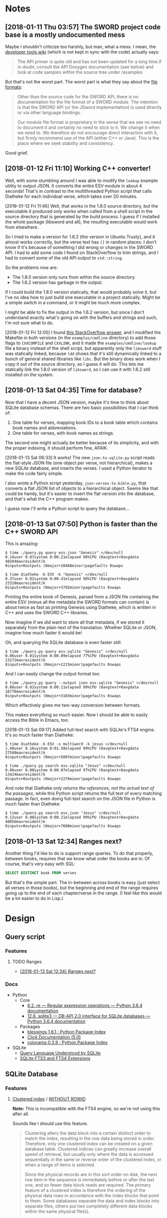 

* Notes

** [2018-01-11 Thu 03:57]  The SWORD project code base is a mostly undocumented mess

Maybe I shouldn't criticize too harshly, but man, what a mess.  I mean, the [[https://www.crosswire.org/wiki/DevTools:SWORD][developer tools wiki]] (which is not kept in sync with the code) actually says:

#+BEGIN_QUOTE
The API primer is quite old and has not been updated for a long time.If in doubt, consult the API Doxygen documentation (see below) and look at code samples within the source tree under /examples
#+END_QUOTE

But that's not the worst part.  The worst part is what they say about the [[https://www.crosswire.org/wiki/File_Formats][file formats]]:

#+BEGIN_QUOTE
Other than the source code for the SWORD API, there is no documentation for the file format of a SWORD module. The intention is that the SWORD API (or the JSword implementation) is used directly or via other language bindings.

Our module file format is proprietary in the sense that we see no need to document it and certainly no need to stick to it. We change it when we need to. We therefore do not encourage direct interaction with it, but firmly recommend use of the API (either C++ or Java). This is the place where we seek stability and consistency.
#+END_QUOTE

Good grief.

** [2018-01-12 Fri 11:10]  Working C++ converter!

Well, with some stumbling around I was able to modify the =lookup= example utility to output JSON.  It converts the entire ESV module in about 4 seconds!  That's in contrast to the multithreaded Python script that calls Diatheke for each individual verse, which takes over 20 minutes.

[2018-01-12 Fri 11:46]  Well, that works in the 1.8.0 source directory, but the executable it produced only works when called from a shell script in the source directory that is generated by the build process.  I guess if I installed the whole package (libsword and all), the resulting executable would work from elsewhere.

So I tried to make a version for 1.6.2 (the version in Ubuntu Trusty), and it almost works correctly, but the verse text has =[]= in random places.  I don't know if it's because of something I did wrong or changes in the SWORD API.  I had to add some code I found on StackOverflow to trim strings, and I had to convert some of the old API output to =std::string=.

So the problems now are:

+  The 1.8.0 version only runs from within the source directory.
+  The 1.6.2 version has garbage in the output.

If I could build the 1.8.0 version statically, that would probably solve it, but I've no idea how to just build one executable in a project statically.  Might be a simple switch in a command, or it might be much more complex.

I might be able to fix the output in the 1.6.2 version, but since I don't understand exactly what's going on with the buffers and strings and such, I'm not sure what to do.

[2018-01-12 Fri 12:05]  I found [[https://stackoverflow.com/a/15475134][this StackOverflow answer]], and I modified the Makefile in both versions (in the =examples/cmdline= directory) to add those flags to =CXXCOMPILE= and =CXXLINK=, and it made the =examples/cmdline/lookup= file a binary instead of the shell script, but apparently only the =libsword= stuff was statically linked, because =ldd= shows that it's still dynamically linked to a bunch of general shared libraries like =libc=.  But the binary does work when I copy it out of the source directory, so I guess it will do.  This lets me statically link the 1.8.0 version of =libsword=, so I can use it with 1.6.2 still installed on the system.

** [2018-01-13 Sat 04:35]  Time for database?

Now that I have a decent JSON version, maybe it's time to think about SQLite database schemas.  There are two basic possibilities that I can think of:

1.  One table for verses, mapping book IDs to a book table which contains book names and abbreviations.
2.  One table for verses, with book names as strings.

The second one might actually be better because of its simplicity, and with the proper indexing, it should perform fine, AFAIK.

[2018-01-13 Sat 06:33]  It works!  The new =json-to-sqlite.py= script reads the flat-style JSON file (one object per verse, not hierarchical), makes a new SQLite database, and inserts the verses.  I used a Python iterator to make the code fairly simple.

I also wrote a Python script yesterday, =json-verses-to-bible.py=, that converts a flat JSON list of objects to a hierarchical object.  Seems like that could be handy, but it's easier to insert the flat version into the database, and that's what the C++ program makes.

I guess now I'll write a Python script to query the database...

** [2018-01-13 Sat 07:50]  Python is faster than the C++ SWORD API

This is amazing:

#+BEGIN_EXAMPLE
$ time ./query.py query esv.json "Genesis" >/dev/null
0.14user 0.07system 0:00.21elapsed 98%CPU (0avgtext+0avgdata 40204maxresident)k
0inputs+0outputs (0major+10468minor)pagefaults 0swaps

$ time diatheke -b ESV -k "Genesis" >/dev/null
0.37user 0.02system 0:00.41elapsed 98%CPU (0avgtext+0avgdata 23328maxresident)k
0inputs+0outputs (0major+3792minor)pagefaults 0swaps
#+END_EXAMPLE

Printing the entire book of Genesis, parsed from a JSON file containing the entire ESV (minus all the metadata the SWORD formats can contain) is about twice as fast as printing Genesis using Diatheke, which is written in C++ and uses the SWORD C++ libraries.

Now imagine if we /did/ want to store all that metadata, if we stored it separately from the plain-text of the translation.  Whether SQLite or JSON, imagine how much faster it would be!

Oh, and querying the SQLite database is even faster still:

#+BEGIN_EXAMPLE
  $ time ./query.py query esv.sqlite "Genesis" >/dev/null
  0.06user 0.01system 0:00.09elapsed 77%CPU (0avgtext+0avgdata 13172maxresident)k
  8inputs+0outputs (0major+2215minor)pagefaults 0swaps
#+END_EXAMPLE

And I can easily change the output format too:

#+BEGIN_EXAMPLE
  $ time ./query.py query --output json esv.sqlite "Genesis" >/dev/null
  0.08user 0.02system 0:00.11elapsed 99%CPU (0avgtext+0avgdata 16776maxresident)k
  0inputs+0outputs (0major+3103minor)pagefaults 0swaps
#+END_EXAMPLE

Which effectively gives me two-way conversion between formats.

This makes everything so much easier.  Now I should be able to easily access the Bible in Emacs, too.

[2018-01-13 Sat 09:17]  Added full-text search with SQLite's FTS4 engine.  It's so much faster than Diatheke:

#+BEGIN_EXAMPLE
  $ time diatheke -b ESV -s multiword -k jesus >/dev/null
  1.40user 0.16system 0:01.58elapsed 99%CPU (0avgtext+0avgdata 27508maxresident)k
  0inputs+0outputs (0major+5097minor)pagefaults 0swaps

  $ time ./query.py search esv.sqlite "Jesus" >/dev/null
  0.06user 0.00system 0:00.07elapsed 97%CPU (0avgtext+0avgdata 13424maxresident)k
  0inputs+0outputs (0major+2276minor)pagefaults 0swaps
#+END_EXAMPLE

And note that Diatheke /only returns the references, not the actual text of the passages/, while this Python script returns the full text of every matching passage.  In fact, even doing full-text search on the JSON file in Python is much faster than Diatheke:

#+BEGIN_EXAMPLE
  $ time ./query.py search esv.json "Jesus" >/dev/null
  0.12user 0.08system 0:00.21elapsed 99%CPU (0avgtext+0avgdata 40056maxresident)k
  0inputs+0outputs (0major+7608minor)pagefaults 0swaps
#+END_EXAMPLE

** [2018-01-13 Sat 12:34]  Ranges next?
:PROPERTIES:
:ID:       94ff98fd-ff8b-480f-9109-f007c750bc9a
:END:

Another thing I'd like to do is support range queries.  To do that properly, between books, requires that we know what order the books are in.  Of course, that's very easy with SQL:

#+BEGIN_SRC sql
  SELECT DISTINCT book FROM verses
#+END_SRC

But that's the simple part.  The in-between across books is easy (just select all verses in those books), but the beginning and end of the range requires going up to the end of each chapter/verse in the range.  (I feel like this would be a lot easier to do in Lisp.)

* Design

** Query script

*** Features

**** TODO Ranges

+ [[id:94ff98fd-ff8b-480f-9109-f007c750bc9a][{2018-01-13 Sat 12:34}  Ranges next?]]

*** Docs

+  Python
     -  Core
          +  [[https://docs.python.org/3/library/re.html][6.2. re — Regular expression operations — Python 3.6.4 documentation]]
          +  [[https://docs.python.org/3/library/sqlite3.html][12.6. sqlite3 — DB-API 2.0 interface for SQLite databases — Python 3.6.4 documentation]]
     -  Packages
          +  [[https://pypi.python.org/pypi/blessings][blessings 1.6.1 : Python Package Index]]
          +  [[http://click.pocoo.org/5/][Click Documentation (5.0)]]
          +  [[https://pypi.python.org/pypi/colorama][colorama 0.3.9 : Python Package Index]]
+  SQLite
     -  [[https://www.sqlite.org/lang.html][Query Language Understood by SQLite]]
     -  [[https://www.sqlite.org/fts3.html][SQLite FTS3 and FTS4 Extensions]]

** SQLite Database

*** Features

**** [[https://en.wikipedia.org/wiki/Database_index#Clustered][Clustered index]] / [[https://www.sqlite.org/withoutrowid.html][WITHOUT ROWID]]

*Note:* This is incompatible with the FTS4 engine, so we're not using this after all.

Sounds like I should use this feature.

#+BEGIN_QUOTE
Clustering alters the data block into a certain distinct order to match the index, resulting in the row data being stored in order. Therefore, only one clustered index can be created on a given database table. Clustered indices can greatly increase overall speed of retrieval, but usually only where the data is accessed sequentially in the same or reverse order of the clustered index, or when a range of items is selected.

Since the physical records are in this sort order on disk, the next row item in the sequence is immediately before or after the last one, and so fewer data block reads are required. The primary feature of a clustered index is therefore the ordering of the physical data rows in accordance with the index blocks that point to them. Some databases separate the data and index blocks into separate files, others put two completely different data blocks within the same physical file(s).
#+END_QUOTE

I'm not sure if this means that I need to insert the verses in order (although I intend to, anyway).  But since the book-chapter-verse triplet won't sort in Bible-order (since book names aren't sorted alphabetically), I probably need to.  (I guess I could store book order in a separate table, but that is probably not worth the trouble.)

#+BEGIN_QUOTE
Thus, in some cases, a WITHOUT ROWID table can use about half the amount of disk space and can operate nearly twice as fast. Of course, in a real-world schema, there will typically be secondary indices and/or UNIQUE constraints, and the situation is more complicated. But even then, there can often be space and performance advantages to using WITHOUT ROWID on tables that have non-integer or composite PRIMARY KEYs.
#+END_QUOTE

Sounds like this is definitely what I should use.

#+BEGIN_QUOTE
The WITHOUT ROWID optimization is likely to be helpful for tables that have non-integer or composite (multi-column) PRIMARY KEYs and that do not store large strings or BLOBs.
#+END_QUOTE

I'm not sure what counts as a "large string," but I'm guessing that individual verses here aren't large enough to.

#+BEGIN_QUOTE
WITHOUT ROWID tables work best when individual rows are not too large. A good rule-of-thumb is that the average size of a single row in a WITHOUT ROWID table should be less than about 1/20th the size of a database page. That means that rows should not contain more than about 50 bytes each for a 1KiB page size or about 200 bytes each for 4KiB page size. WITHOUT ROWID tables will work (in the sense that they get the correct answer) for arbitrarily large rows - up to 2GB in size - but traditional rowid tables tend to work faster for large row sizes. This is because rowid tables are implemented as B*-Trees where all content is stored in the leaves of the tree, whereas WITHOUT ROWID tables are implemented using ordinary B-Trees with content stored on both leaves and intermediate nodes. Storing content in intermediate nodes mean that each intermediate node entry takes up more space on the page and thus reduces the fan-out, increasing the search cost.
#+END_QUOTE

For most verses that probably does apply (although I don't know what the page size will be, or if I should set it manually).  Most verses are probably less than 50 bytes, and probably few, if any, are 200 bytes (although I don't know if that should include the book name).

#+BEGIN_QUOTE
Note that except for a few corner-case differences detailed above, WITHOUT ROWID tables and rowid tables work the same. They both generate the same answers given the same SQL statements. So it is a simple matter to run experiments on an application, late in the development cycle, to test whether or not the use of WITHOUT ROWID tables will be helpful. A good strategy is to simply not worry about WITHOUT ROWID until near the end of product development, then go back and run tests to see if adding WITHOUT ROWID to tables with non-integer PRIMARY KEYs helps or hurts performance, and retaining the WITHOUT ROWID only in those cases where it helps.
#+END_QUOTE

Ok, so it's not a big deal, and I can easily change it later.

**** [[https://www.sqlite.org/datatype3.html#collation][Collation]]

#+BEGIN_QUOTE
When SQLite compares two strings, it uses a collating sequence or collating function (two words for the same thing) to determine which string is greater or if the two strings are equal. SQLite has three built-in collating functions: BINARY, NOCASE, and RTRIM.

BINARY - Compares string data using memcmp(), regardless of text encoding.
NOCASE - The same as binary, except the 26 upper case characters of ASCII are folded to their lower case equivalents before the comparison is performed. Note that only ASCII characters are case folded. SQLite does not attempt to do full UTF case folding due to the size of the tables required.
RTRIM - The same as binary, except that trailing space characters are ignored.
#+END_QUOTE

I guess I should probably use =NOCASE=, but for matching book names I will probably want something more advanced.

**** Primary key

*Note:* Also not relevant for FTS4.

#+BEGIN_QUOTE
Each table in SQLite may have at most one PRIMARY KEY. If the keywords PRIMARY KEY are added to a column definition, then the primary key for the table consists of that single column. Or, if a PRIMARY KEY clause is specified as a table-constraint, then the primary key of the table consists of the list of columns specified as part of the PRIMARY KEY clause. The PRIMARY KEY clause must contain only column names — the use of expressions in an indexed-column of a PRIMARY KEY is not supported. An error is raised if more than one PRIMARY KEY clause appears in a CREATE TABLE statement. The PRIMARY KEY is optional for ordinary tables but is required for WITHOUT ROWID tables.
#+END_QUOTE

I guess I should make it on the =book=, =chapter=, and =verse= columns.

**** UNDERWAY Full-text search
:LOGBOOK:
-  State "UNDERWAY"   from "DONE"       [2018-01-13 Sat 11:03]
:END:

Works great with SQLite's FTS4 engine.

***** TODO Query syntax
:LOGBOOK:
-  State "TODO"       from              [2018-01-13 Sat 11:03]
:END:

Note this from the FTS docs:

#+BEGIN_QUOTE
The FTS modules may be compiled to use one of two slightly different versions of the full-text query syntax, the "standard" query syntax and the "enhanced" query syntax. The basic term, term-prefix, phrase and NEAR queries described above are the same in both versions of the syntax. The way in which set operations are specified is slightly different. The following two sub-sections describe the part of the two query syntaxes that pertains to set operations. Refer to the description of how to compile fts for compilation notes.
#+END_QUOTE

And one of the key differences is:

#+BEGIN_QUOTE
FTS query set operations using the standard query syntax are similar, but not identical, to set operations with the enhanced query syntax. There are four differences, as follows:

1.  Only the implicit version of the AND operator is supported. Specifying the string "AND" as part of a standard query syntax query is interpreted as a term query for the set of documents containing the term "and".
#+END_QUOTE

Apparently my SQLite uses the standard syntax, because when I search for =Jesus AND Paul AND apostle AND called=, I only get one result:

#+BEGIN_EXAMPLE
  1 Corinthians 1:1: Paul, called by the will of God to be an apostle of Christ Jesus, and our brother Sosthenes,
#+END_EXAMPLE

While if I search for =Jesus Paul apostle called= I get:

#+BEGIN_EXAMPLE
  Romans 1:1: Paul, a servant of Christ Jesus, called to be an apostle, set apart for the gospel of God,
  I Corinthians 1:1: Paul, called by the will of God to be an apostle of Christ Jesus, and our brother Sosthenes,
#+END_EXAMPLE

So the =AND= is interpreted literally, and Ro 1:1 is not returned because it doesn't have =and= in it.

I can't control this, because it depends on how the local SQLite copy is compiled, so I'll have to document it in the readme.

**** Unique constraint

#+BEGIN_QUOTE
A UNIQUE constraint is similar to a PRIMARY KEY constraint, except that a single table may have any number of UNIQUE constraints. For each UNIQUE constraint on the table, each row must contain a unique combination of values in the columns identified by the UNIQUE constraint. For the purposes of UNIQUE constraints, NULL values are considered distinct from all other values, including other NULLs. As with PRIMARY KEYs, a UNIQUE table-constraint clause must contain only column names — the use of expressions in an indexed-column of a UNIQUE table-constraint is not supported.
#+END_QUOTE

So I do /not/ want a unique constraint on the =text= column, because even though it's unlikely that two verses in the Bible would be exactly the same, I don't know if it's actually the case, and it's theoretically possible.

*** Schema

**** Primary key

**** Tables

***** Verses

#+BEGIN_SRC sql
  CREATE TABLE verses (
  book TEXT PRIMARY KEY,
  chapter INTEGER PRIMARY KEY,
  verse INTEGER PRIMARY KEY,
  text TEXT)
  WITHOUT ROWID;
#+END_SRC

FTS4 version:

#+BEGIN_SRC sql
  CREATE VIRTUAL TABLE verses USING fts4 (
  book TEXT,
  chapter INTEGER,
  verse INTEGER,
  text TEXT);
#+END_SRC

***** Book abbreviations

Might be a good idea to have this, but we'll probably still need some client-level heuristics to handle book-choosing.

***** Book numbers

Might be a good idea to have a table that maps book names to book numbers.  Across translations or (or...what is the right word?  codex?  anthology?  work?) types of Bibles, this might vary, but within a database, for a single translation, it would likely be useful.
